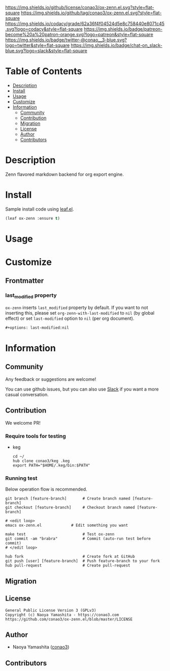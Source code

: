 #+author: conao3
#+date: <2020-03-20 Fri>

[[https://github.com/conao3/ox-zenn.el][https://raw.githubusercontent.com/conao3/files/master/blob/headers/png/ox-zenn.el.png]]
[[https://github.com/conao3/ox-zenn.el/blob/master/LICENSE][https://img.shields.io/github/license/conao3/ox-zenn.el.svg?style=flat-square]]
[[https://github.com/conao3/ox-zenn.el/releases][https://img.shields.io/github/tag/conao3/ox-zenn.el.svg?style=flat-square]]
[[https://github.com/conao3/ox-zenn.el/actions][https://github.com/conao3/ox-zenn.el/workflows/Main%20workflow/badge.svg]]
[[https://app.codacy.com/project/conao3/ox-zenn.el/dashboard][https://img.shields.io/codacy/grade/62a36f4f04524d5e8c758440e8071c45.svg?logo=codacy&style=flat-square]]
[[https://www.patreon.com/conao3][https://img.shields.io/badge/patreon-become%20a%20patron-orange.svg?logo=patreon&style=flat-square]]
[[https://twitter.com/conao_3][https://img.shields.io/badge/twitter-@conao__3-blue.svg?logo=twitter&style=flat-square]]
[[https://conao3-support.slack.com/join/shared_invite/enQtNjUzMDMxODcyMjE1LWUwMjhiNTU3Yjk3ODIwNzAxMTgwOTkxNmJiN2M4OTZkMWY0NjI4ZTg4MTVlNzcwNDY2ZjVjYmRiZmJjZDU4MDE][https://img.shields.io/badge/chat-on_slack-blue.svg?logo=slack&style=flat-square]]

* Table of Contents
- [[#description][Description]]
- [[#install][Install]]
- [[#usage][Usage]]
- [[#customize][Customize]]
- [[#information][Information]]
  - [[#community][Community]]
  - [[#contribution][Contribution]]
  - [[#migration][Migration]]
  - [[#license][License]]
  - [[#author][Author]]
  - [[#contributors][Contributors]]

* Description
[[https://github.com/conao3/ox-zenn.el][https://raw.githubusercontent.com/conao3/files/master/blob/ox-zenn.el/ox-zenn.gif]]

Zenn flavored markdown backend for org export engine.

* Install
Sample install code using [[https://github.com/conao3/leaf.el][leaf.el]].

#+begin_src emacs-lisp
  (leaf ox-zenn :ensure t)
#+end_src

* Usage

* Customize
** Frontmatter
*** last_modified property
~ox-zenn~ inserts ~last_modified~ property by default.
If you want to not inserting this, please set ~org-zenn-with-last-modified~ to ~nil~ (by global effect)
or set ~last-modified~ option to ~nil~ (per org document).

#+begin_src org
,#+options: last-modified:nil
#+end_src

* Information
** Community
Any feedback or suggestions are welcome!

You can use github issues, but you can also use [[https://conao3-support.slack.com/join/shared_invite/enQtNjUzMDMxODcyMjE1LWUwMjhiNTU3Yjk3ODIwNzAxMTgwOTkxNmJiN2M4OTZkMWY0NjI4ZTg4MTVlNzcwNDY2ZjVjYmRiZmJjZDU4MDE][Slack]]
if you want a more casual conversation.

** Contribution
We welcome PR!

*** Require tools for testing
- keg
  #+begin_src shell
    cd ~/
    hub clone conao3/keg .keg
    export PATH="$HOME/.keg/bin:$PATH"
  #+end_src

*** Running test
Below operation flow is recommended.
#+begin_src shell
  git branch [feature-branch]       # Create branch named [feature-branch]
  git checkout [feature-branch]     # Checkout branch named [feature-branch]

  # <edit loop>
  emacs ox-zenn.el             # Edit something you want

  make test                         # Test ox-zenn
  git commit -am "brabra"           # Commit (auto-run test before commit)
  # </edit loop>

  hub fork                          # Create fork at GitHub
  git push [user] [feature-branch]  # Push feature-branch to your fork
  hub pull-request                  # Create pull-request
#+end_src

** Migration

** License
#+begin_example
  General Public License Version 3 (GPLv3)
  Copyright (c) Naoya Yamashita - https://conao3.com
  https://github.com/conao3/ox-zenn.el/blob/master/LICENSE
#+end_example

** Author
- Naoya Yamashita ([[https://github.com/conao3][conao3]])

** Contributors
